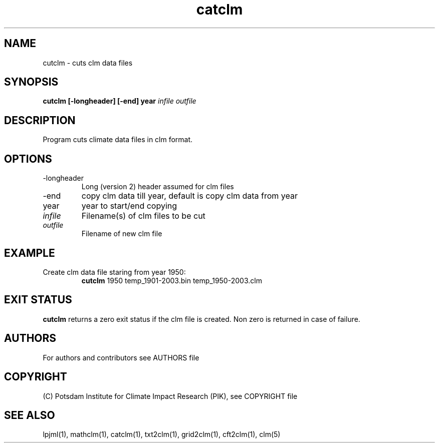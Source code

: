 .TH catclm 1  "USER COMMANDS"
.SH NAME
cutclm \- cuts clm data files
.SH SYNOPSIS
.B cutclm [\-longheader] [\-end] year
\fIinfile\fP \fIoutfile\fP
.SH DESCRIPTION
Program cuts climate data files in clm format.
.SH OPTIONS
.TP
\-longheader
Long (version 2) header assumed for clm files
.TP
\-end
copy clm data till year, default is copy clm data from year
.TP
year
year to start/end copying
.TP
.I infile
Filename(s) of clm files to be cut
.TP
.I outfile
Filename of new clm file
.SH EXAMPLE
.TP
Create clm data file staring from year 1950:
.B cutclm
1950 temp_1901-2003.bin temp_1950-2003.clm
.PP
.SH EXIT STATUS
.B cutclm
returns a zero exit status if the clm file is created.
Non zero is returned in case of failure.

.SH AUTHORS

For authors and contributors see AUTHORS file

.SH COPYRIGHT

(C) Potsdam Institute for Climate Impact Research (PIK), see COPYRIGHT file

.SH SEE ALSO
lpjml(1), mathclm(1), catclm(1), txt2clm(1), grid2clm(1), cft2clm(1), clm(5)
